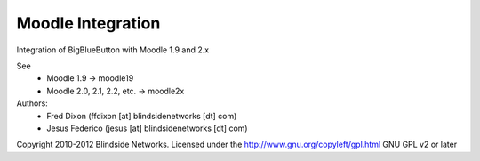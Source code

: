 Moodle Integration
==================

Integration of BigBlueButton with Moodle 1.9 and 2.x

See 
  - Moodle 1.9 -> moodle19
  - Moodle 2.0, 2.1, 2.2, etc. -> moodle2x

Authors:
 - Fred Dixon  (ffdixon [at] blindsidenetworks [dt] com)
 - Jesus Federico  (jesus [at] blindsidenetworks [dt] com)    


Copyright 2010-2012 Blindside Networks.
Licensed under the http://www.gnu.org/copyleft/gpl.html GNU GPL v2 or later


